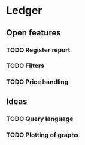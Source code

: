 * Ledger
** Open features
*** TODO Register report
*** TODO Filters
*** TODO Price handling
** Ideas
*** TODO Query language
*** TODO Plotting of graphs